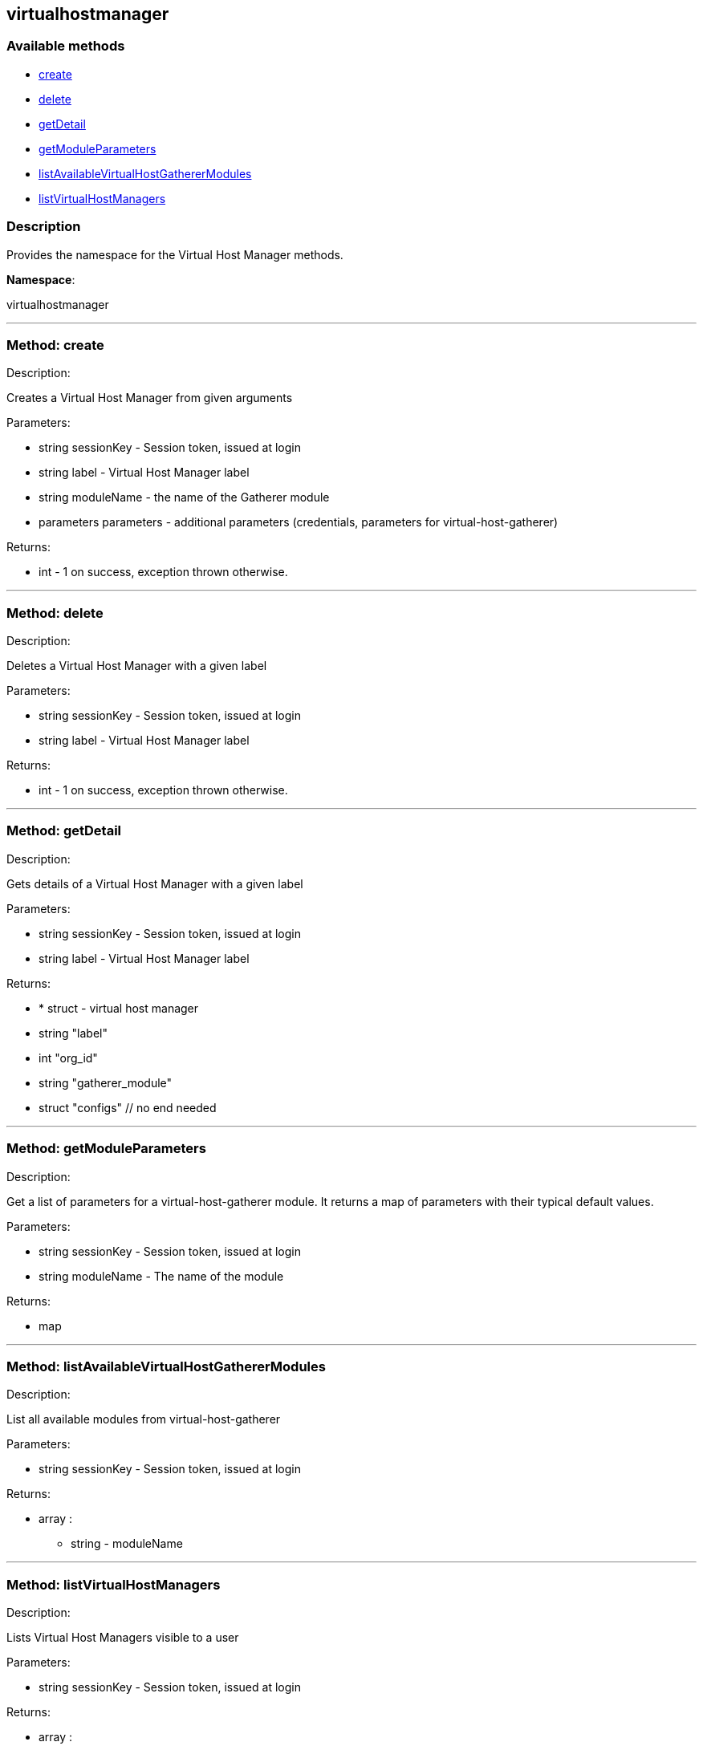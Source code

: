 


[#virtualhostmanager]
== virtualhostmanager


=== Available methods

* <<virtualhostmanager-create,create>>
* <<virtualhostmanager-delete,delete>>
* <<virtualhostmanager-getDetail,getDetail>>
* <<virtualhostmanager-getModuleParameters,getModuleParameters>>
* <<virtualhostmanager-listAvailableVirtualHostGathererModules,listAvailableVirtualHostGathererModules>>
* <<virtualhostmanager-listVirtualHostManagers,listVirtualHostManagers>>

=== Description

Provides the namespace for the Virtual Host Manager methods.

*Namespace*:

virtualhostmanager

'''


[#virtualhostmanager-create]
=== Method: create 

Description:

Creates a Virtual Host Manager from given arguments




Parameters:

* [.string]#string#  sessionKey - Session token, issued at login
 
* [.string]#string#  label - Virtual Host Manager label
 
* [.string]#string#  moduleName - the name of the Gatherer module
 
* [.parameters]#parameters#  parameters - additional parameters (credentials, parameters for virtual-host-gatherer)
 

Returns:

* [.int]#int#  - 1 on success, exception thrown otherwise.
 


'''


[#virtualhostmanager-delete]
=== Method: delete 

Description:

Deletes a Virtual Host Manager with a given label




Parameters:

* [.string]#string#  sessionKey - Session token, issued at login
 
* [.string]#string#  label - Virtual Host Manager label
 

Returns:

* [.int]#int#  - 1 on success, exception thrown otherwise.
 


'''


[#virtualhostmanager-getDetail]
=== Method: getDetail 

Description:

Gets details of a Virtual Host Manager with a given label




Parameters:

* [.string]#string#  sessionKey - Session token, issued at login
 
* [.string]#string#  label - Virtual Host Manager label
 

Returns:

* * [.struct]#struct#  - virtual host manager
      * [.string]#string#  "label"
      * [.int]#int#  "org_id"
      * [.string]#string#  "gatherer_module"
      * [.struct]#struct#  "configs"
  // no end needed
  
 


'''


[#virtualhostmanager-getModuleParameters]
=== Method: getModuleParameters 

Description:

Get a list of parameters for a virtual-host-gatherer module.
 It returns a map of parameters with their typical default values.




Parameters:

* [.string]#string#  sessionKey - Session token, issued at login
 
* [.string]#string#  moduleName - The name of the module
 

Returns:

* map 
 


'''


[#virtualhostmanager-listAvailableVirtualHostGathererModules]
=== Method: listAvailableVirtualHostGathererModules 

Description:

List all available modules from virtual-host-gatherer




Parameters:

* [.string]#string#  sessionKey - Session token, issued at login
 

Returns:

* [.array]#array# :
** string - moduleName
 


'''


[#virtualhostmanager-listVirtualHostManagers]
=== Method: listVirtualHostManagers 

Description:

Lists Virtual Host Managers visible to a user




Parameters:

* [.string]#string#  sessionKey - Session token, issued at login
 

Returns:

* [.array]#array# :
         * [.struct]#struct#  - virtual host manager
      * [.string]#string#  "label"
      * [.int]#int#  "org_id"
      * [.string]#string#  "gatherer_module"
      * [.struct]#struct#  "configs"
  // no end needed
 
     // no end needed
 


'''

